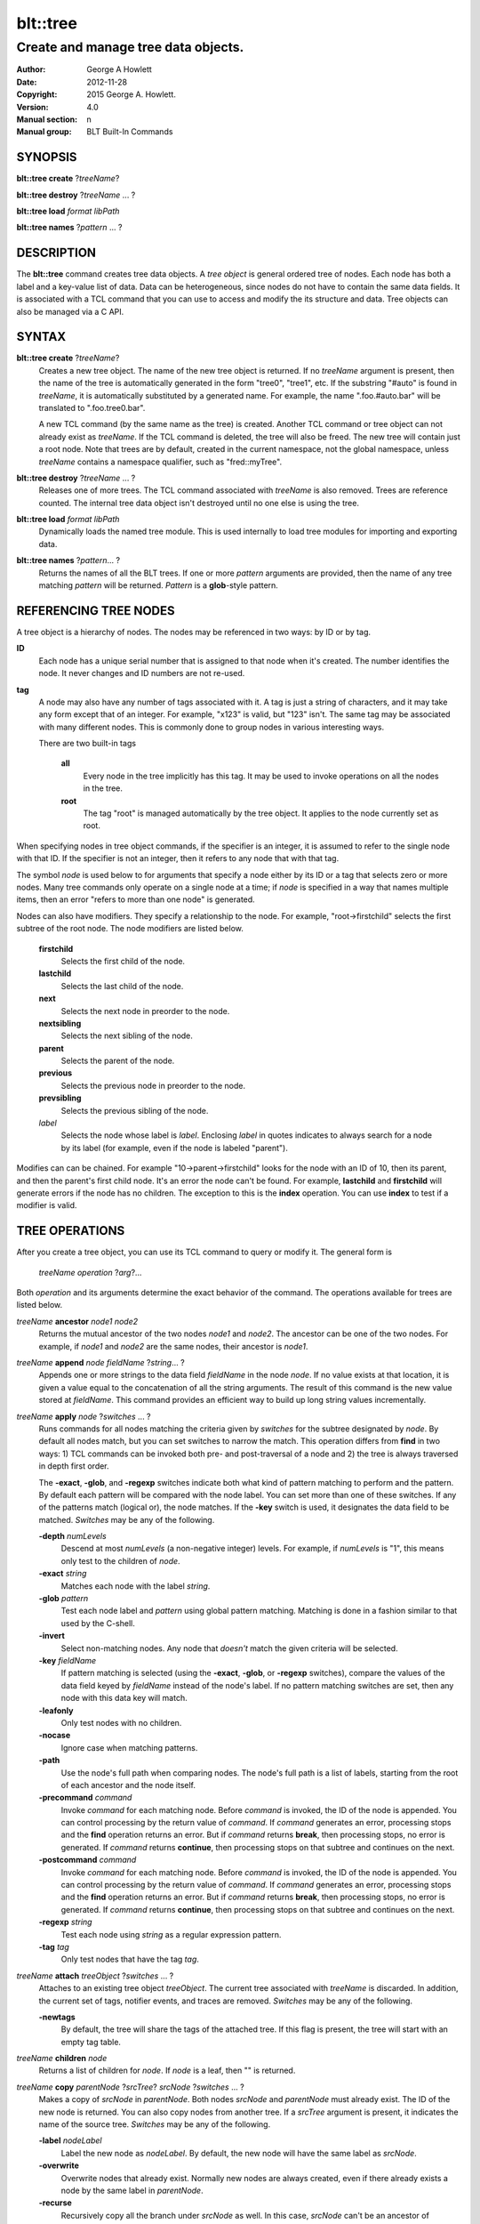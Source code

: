 
=========
blt::tree
=========

------------------------------------
Create and manage tree data objects.
------------------------------------

:Author: George A Howlett
:Date:   2012-11-28
:Copyright: 2015 George A. Howlett.
:Version: 4.0
:Manual section: n
:Manual group: BLT Built-In Commands

SYNOPSIS
--------

**blt::tree create** ?\ *treeName*\ ?

**blt::tree destroy** ?\ *treeName* ... ?

**blt::tree load** *format* *libPath*

**blt::tree names** ?\ *pattern* ... ?

DESCRIPTION
-----------

The **blt::tree** command creates tree data objects.  A *tree object* is
general ordered tree of nodes.  Each node has both a label and a key-value
list of data.  Data can be heterogeneous, since nodes do not have to
contain the same data fields.  It is associated with a TCL command that you
can use to access and modify the its structure and data. Tree objects can
also be managed via a C API.

SYNTAX
------

**blt::tree create** ?\ *treeName*\ ?  
  Creates a new tree object.  The name of the new tree object is returned.
  If no *treeName* argument is present, then the name of the tree is
  automatically generated in the form "tree0", "tree1", etc.  If the
  substring "#auto" is found in *treeName*, it is automatically substituted
  by a generated name.  For example, the name ".foo.#auto.bar" will be
  translated to ".foo.tree0.bar".

  A new TCL command (by the same name as the tree) is created.  Another TCL
  command or tree object can not already exist as *treeName*.  If the TCL
  command is deleted, the tree will also be freed.  The new tree will
  contain just a root node.  Note that trees are by default, created in the
  current namespace, not the global namespace, unless *treeName* contains a
  namespace qualifier, such as "fred::myTree".

**blt::tree destroy** ?\ *treeName* ... ?
  Releases one of more trees.  The TCL command associated with *treeName* is
  also removed.  Trees are reference counted.  The internal tree data object
  isn't destroyed until no one else is using the tree.

**blt::tree load** *format* *libPath*
  Dynamically loads the named tree module.  This is used internally
  to load tree modules for importing and exporting data.

**blt::tree names** ?\ *pattern*\ ... ?
  Returns the names of all the BLT trees.  If one or more *pattern*
  arguments are provided, then the name of any tree matching *pattern* will
  be returned. *Pattern* is a **glob**\ -style pattern.

REFERENCING TREE NODES
----------------------

A tree object is a hierarchy of nodes. The nodes may be referenced in two
ways: by ID or by tag.

**ID**
  Each node has a unique serial number that is assigned to that node when
  it's created. The number identifies the node.  It never changes 
  and ID numbers are not re-used.

**tag**
  A node may also have any number of tags associated with it.  A tag is
  just a string of characters, and it may take any form except that of
  an integer.  For example, "x123" is valid, but "123"
  isn't.  The same tag may be associated with many different nodes.
  This is commonly done to group nodes in various interesting ways.

  There are two built-in tags

   **all**
     Every node in the tree implicitly has this tag.  It may be used to
     invoke operations on all the nodes in the tree.

   **root**
     The tag "root" is managed automatically by the tree object. It applies
     to the node currently set as root.

When specifying nodes in tree object commands, if the specifier is an
integer, it is assumed to refer to the single node with that ID.  If the
specifier is not an integer, then it refers to any node that with that tag.

The symbol *node* is used below to for arguments that specify a node either
by its ID or a tag that selects zero or more nodes.  Many tree commands
only operate on a single node at a time; if *node* is specified in a way
that names multiple items, then an error "refers to more than one node" is
generated.

Nodes can also have modifiers.  They specify a relationship to the node.
For example, "root->firstchild" selects the first subtree of the root node.
The node modifiers are listed below.  

  **firstchild**
     Selects the first child of the node.  

  **lastchild**
    Selects the last child of the node.  

  **next**
    Selects the next node in preorder to the node.  

  **nextsibling**
    Selects the next sibling of the node.  

  **parent**
    Selects the parent of the node.  

  **previous**
    Selects the previous node in preorder to the node.  

  **prevsibling**
    Selects the previous sibling of the node.  

  *label*
   Selects the node whose label is *label*.  Enclosing *label* in 
   quotes indicates to always search for a node by its label (for example, 
   even if the node is labeled "parent").

Modifies can can be chained. For example "10->parent->firstchild" looks for
the node with an ID of 10, then its parent, and then the parent's first
child node.  It's an error the node can't be found.  For example,
**lastchild** and **firstchild** will generate errors if the node has no
children.  The exception to this is the **index** operation.  You can use
**index** to test if a modifier is valid.

TREE OPERATIONS
---------------

After you create a tree object, you can use its TCL command to query or
modify it.  The general form is

  *treeName* *operation* ?\ *arg*\ ?...

Both *operation* and its arguments determine the exact behavior of the
command.  The operations available for trees are listed below.

*treeName* **ancestor** *node1* *node2*
  Returns the mutual ancestor of the two nodes *node1* and *node2*.  The
  ancestor can be one of the two nodes.  For example, if *node1* and *node2*
  are the same nodes, their ancestor is *node1*.

*treeName* **append** *node* *fieldName* ?\ *string*... ?
  Appends one or more strings to the data field *fieldName* in the node
  *node*.  If no value exists at that location, it is given a value equal
  to the concatenation of all the string arguments.  The result of this
  command is the new value stored at *fieldName*.  This command provides an
  efficient way to build up long string values incrementally.

*treeName* **apply** *node* ?\ *switches* ... ?
  Runs commands for all nodes matching the criteria given by *switches* for
  the subtree designated by *node*.  By default all nodes match, but you
  can set switches to narrow the match.  This operation differs from
  **find** in two ways: 1) TCL commands can be invoked both pre- and
  post-traversal of a node and 2) the tree is always traversed in depth
  first order.

  The **-exact**, **-glob**, and **-regexp** switches indicate both what
  kind of pattern matching to perform and the pattern.  By default each
  pattern will be compared with the node label.  You can set more than one
  of these switches.  If any of the patterns match (logical or), the node
  matches.  If the **-key** switch is used, it designates the data field to
  be matched.  *Switches* may be any of the following.

  **-depth** *numLevels*
    Descend at most *numLevels* (a non-negative integer) levels. For
    example, if *numLevels* is "1", this means only test to the children of
    *node*.

  **-exact** *string*
    Matches each node with the label *string*.  

  **-glob** *pattern*
    Test each node label and *pattern* using global pattern matching.
    Matching is done in a fashion similar to that used by the C-shell.

  **-invert**
    Select non-matching nodes.  Any node that *doesn't* match the given
    criteria will be selected.

  **-key** *fieldName*
    If pattern matching is selected (using the **-exact**, **-glob**, or
    **-regexp** switches), compare the values of the data field keyed by
    *fieldName* instead of the node's label.  If no pattern matching
    switches are set, then any node with this data key will match.

  **-leafonly**
    Only test nodes with no children.

  **-nocase**
    Ignore case when matching patterns.

  **-path**
    Use the node's full path when comparing nodes.  The node's full path is
    a list of labels, starting from the root of each ancestor and the node
    itself.

  **-precommand** *command*
    Invoke *command* for each matching node.  Before *command* is invoked,
    the ID of the node is appended.  You can control processing by the
    return value of *command*.  If *command* generates an error, processing
    stops and the **find** operation returns an error.  But if *command*
    returns **break**, then processing stops, no error is generated.  If
    *command* returns **continue**, then processing stops on that subtree
    and continues on the next.

  **-postcommand** *command*
    Invoke *command* for each matching node.  Before *command* is invoked,
    the ID of the node is appended.  You can control processing by the
    return value of *command*.  If *command* generates an error, processing
    stops and the **find** operation returns an error.  But if *command*
    returns **break**, then processing stops, no error is generated.  If
    *command* returns **continue**, then processing stops on that subtree
    and continues on the next.

  **-regexp** *string*
    Test each node using *string* as a regular expression pattern.

  **-tag** *tag*
    Only test nodes that have the tag *tag*.

*treeName* **attach** *treeObject* ?\ *switches* ... ?
  Attaches to an existing tree object *treeObject*.  The current tree
  associated with *treeName* is discarded.  In addition, the current set of
  tags, notifier events, and traces are removed. *Switches* may be any of
  the following.

  **-newtags** 
    By default, the tree will share the tags of the attached tree. If this
    flag is present, the tree will start with an empty tag table.

*treeName* **children** *node*
  Returns a list of children for *node*.  If *node* is a leaf, then "" is
  returned.

*treeName* **copy** *parentNode* ?\ *srcTree*\ ? *srcNode* ?\ *switches*  ... ?
  Makes a copy of *srcNode* in *parentNode*. Both nodes *srcNode* and
  *parentNode* must already exist. The ID of the new node is returned. You
  can also copy nodes from another tree.  If a *srcTree* argument is present,
  it indicates the name of the source tree.  *Switches* may be any of
  the following.

  **-label** *nodeLabel*
    Label the new node as *nodeLabel*.  By default, the new node will
    have the same label as *srcNode*.

  **-overwrite**
    Overwrite nodes that already exist.  Normally new nodes are always created,
    even if there already exists a node by the same label in *parentNode*.

  **-recurse**
    Recursively copy all the branch under *srcNode* as well.  In this case,
    *srcNode* can't be an ancestor of *parentNode* as it would result in a
    cycle.

  **-tags**
    Copy tags from *srcNode* to the new node.  The default is to not
    copy tags.

*treeName* **degree** *node* 
  Returns the number of children of *node*.

*treeName* **delete** ?\ *node* ... ?
  Recursively deletes one or more nodes from the tree.  The node and all its
  descendants are removed.  The one exception is the root node.  In this case,
  only its descendants are removed.  The root node will remain.  Any tags or
  traces on the nodes are released.

*treeName* **depth** *node* 
  Returns the depth of the node.  The depth is the number of levels from the
  node to the root of the tree.  The depth of the root node is 0.

*treeName* **dir** *node* *path* ?\ *switches* ... ?
  Loads the directory listing of *path* into the tree at node *node*.
  
  The following switches are available:

  **-fields** *list* 
    Specifies the fields to be collected and written into the tree.
    *List* is a TCL list of field names.  Any of the field names
    below may be used.

    **size**
      Collects a decimal string giving the size of file name in bytes.
    **mode**
      Collects a decimal string giving the mode of the file or directory.
      The 12 bits corresponding to the mask 07777 are the file mode bits
      and the least significant 9 bits (0777) are the file permission bits.
    **type**
      Collects the type of the file or directory. The type of file name
      will be one of "file", "directory", "characterSpecial",
      "blockSpecial", "fifo", "link", or "socket".
    **uid**
      Collects the user ID of the owner of the file or directory.
    **gid**
      Collects the group ID of the owner of the file or directory.
    **atime**
      Collects a decimal string giving the time at which file name was
      last accessed.   
    **ctime**
      Collects a decimal string giving the time at which the status of file
      name was changed. Status may be changed by writing or by setting
      inode information (i.e., owner, group, link count, mode, etc.).
    **mtime**
      Collects a decimal string giving the time at which file name was
      last modified.   
    **all**
      Collect the all the above fields.
   
  **-readable**
    Only load files and directories that are readable by the user.

  **-readonly**
    Only load files and directories that are readable by the user.

  **-writable**
    Only load files and directories that are writable by the user.

  **-executable**
    Only load files and directories that are executable by the user.

  **-directory**
    Only load directories.

  **-link**
    Only load links.

  **-pattern** *pattern*
    Only load files and directories that match *pattern*.  The default
    pattern is "*".

  **-recurse** 
    If *path* is a directory, recusively load files and subdirectories
    into the tree.  New nodes are created for each file and subdirectory.

*treeName* **dump** *node* ?\ *switches* ... ?
  Returns a list of the paths and respective data for *node* and its
  descendants.  The subtree designated by *node* is traversed returning the
  following information for each node: 1) the node's path relative
  to *node*, 2) a sublist key value pairs representing the node's
  data fields, and 3) a sublist of tags.  This list returned can be used
  later to copy or restore the tree with the **restore** operation.
  The following switches are available:

  **-file** *fileName*
    Write the dump information to the file *fileName*.

  **-data** *varName*
    Saves the dump information in the TCL variable *varName*.

*treeName* **dup** *node* 
  FIXME:
  
*treeName* **exists** *node* ?\ *fieldName*\ ?
  Indicates if *node* exists in the tree.  If a *fieldName* argument is
  present then the command also indicates if the named data field exists.

*treeName* **export** *dataFormat* ?\ *switches*  ... ?
  Exports the tree contents into *dataFormat*. *DataFormat* is the format
  of the exported data.  See `TREE FORMATS`_ for what file formats are
  available.

*treeName* **find** *node* ?\ *switches* ... ? 
  Finds for all nodes matching the criteria given by *switches* for the
  subtree designated by *node*.  A list of the selected nodes is returned.  By
  default all nodes match, but you can set switches to narrow the match.

  The **-exact**, **-glob**, and **-regexp** switches indicate both what kind
  of pattern matching to perform and the pattern.  By default each pattern
  will be compared with the node label.  You can set more than one of these
  switches.  If any of the patterns match (logical or), the node matches.  If
  the **-key** switch is used, it designates the data field to be matched.

  The order in which the nodes are traversed is controlled by the **-order**
  switch.  The possible orderings are **preorder**, **postorder**,
  **inorder**, and **breadthfirst**.  The default is **postorder**.

  *Switches* may be any of the following.

  **-addtag** *tag* 
    Add the tag *tag* to each selected node.  

  **-count** *number*
    Stop processing after *number* (a positive integer) matches. 

  **-depth** *numLevels*
    Descend at most *numLevels* (a non-negative integer) levels For
    example, if *numLevels* is "1" this means only apply the tests to the
    children of *node*.

  **-exact** *string*
    Matches each node with the label *string*.  

  **-excludes** *nodeList*
    Exclude any node in the list *nodeList* from the search.  *NodeList* is
    a list of node IDs.  The subnodes of an excluded node are still
    examined.

  **-exec** *cmdPrefix*

    Invokes a TCL command *cmdPrefix* for each matching node.  Before
    *cmdPrefix* is invoked, the node ID is appended.  The return code
    of *cmdPrefix* controls how processing continues.

    **ok**
      Processing continues normally.
    
    **error**
      If  *cmdPrefix* generates an error, processing stops and the
      **find** operation returns with an error.

    **break**
      Processing stops, but no error is generated.

    **continue**
      Processing stops on that subtree and continues on the next.

  **-glob** *string*
    Test each node to *string* using global pattern matching.  Matching is
    done in a fashion similar to that used by the C-shell.

  **-invert**
    Select non-matching nodes.  Any node that *doesn't* match the given
    criteria will be selected.

  **-key** *fieldName*
    Compare the values of the data field keyed by *fieldName* instead of
    the node's label. If no pattern is given (**-exact**, **-glob**, or
    **-regexp** switches), then any node with this data key will match.

  **-leafonly**
    Only test nodes with no children.

  **-nocase**
    Ignore case when matching patterns.

  **-order** *traversalOrder* 
    Traverse the tree and process nodes according to
    *traversalOrder*. *TraversalOrder* can be one of the following.

    **breadthfirst**
      Process the node and the subtrees at each sucessive level. Each node
      on a level is processed before going to the next level.

    **inorder**
      Recursively process the nodes of the first subtree, the node itself,
      and any the remaining subtrees.

    **postorder**
     Recursively process all subtrees before the node.

    **preorder**
      Recursively process the node first, then any subtrees.

  **-path**
    Use the node's full path when comparing nodes.

  **-regexp** *string*
    Test each node using *string* as a regular expression pattern.

  **-tag** *tag*
    Only test nodes that have the tag *tag*.

*treeName* **findchild** *node* *label*
  Searches for a child node with the label *label* in the parent *node*.  
  The ID of the child node is returned if found.  Otherwise "-1" is returned.

*treeName* **firstchild** *node* 
  Returns the ID of the first child in the *node*'s list of subtrees.  If
  *node* is a leaf (has no children), then "-1" is returned.

*treeName* **get** *node* ?\ *fieldName*\ ? ?\ *defaultValue*\ ?
  Returns a list of key-value pairs of data for the node.  If *fieldName*
  is present, then only the value for that particular data field is
  returned.  It's normally an error if *node* does not contain the data
  field *fieldName*.  But if you provide a *defaultValue* argument, this
  value is returned instead (*node* will still not contain *fieldName*).
  This feature can be used to access a data field of *node* without first
  testing if it exists.  This operation may trigger **read** data traces.

*treeName* **import** *format* ?\ *switches* ... ?
  Imports the tree contents into *format*. *Format* is the format of
  the imported data.  See `TREE FORMATS`_ for what file formats
  are available.

*treeName* **index** *node*
  Returns the ID of *node*.  If *node* is a tag, it can only specify one node.
  If *node* does not represent a valid node ID or tag, or has modifiers that
  are invalid, then "-1" is returned.

*treeName* **insert** *parent* ?\ *switches* ... ? 
  Inserts a new node into parent node *parent*.  The ID of the new node is
  returned. *Switches* may be any of the following.

  **-after** *child* 
    Position *node* after *child*.  The node *child* must be a 
    child of *parent*.

  **-at** *number* 
    Inserts the node into *parent*'s list of children at 
    position *number*.  The default is to append *node*.

  **-before** *child* 
    Position *node* before *child*.  The node *child* must be a 
    child of *parent*.

  **-data** *dataList*
    Sets the value for each data field in *dataList* for the 
    new node. *DataList* is a list of key-value pairs.

  **-label** *nodeLabel* 
    Designates the label of the node as *nodeLabel*.  By default, nodes
    are labeled as "node0", "node1", etc.

  **-node** *id* 
    Designates the ID for the node.  Normally new IDs are automatically
    generated.  This allows you to create a node with a specific ID.
    It is an error if the ID is already used by another node in the tree.

  **-tags** *tagList*
    Adds each tag in *tagList* to the new node. *TagList* is a list
    of tags, so be careful if a tag has embedded spaces.

*treeName* **isancestor** *node1* *node2*
  Indicates if *node1* is an ancestor of *node2*. 
  Returns "1" if true and "0" otherwise.  

*treeName* **isbefore**  *node1* *node2*
  Indicates if *node1* is before *node2* in depth first traversal. 
  Returns "1" if true and "0" otherwise.  

*treeName* **isleaf** *node*
  Indicates if *node* is a leaf (it has no subtrees).
  Returns "1" if true and "0" otherwise.  

*treeName* **isroot** *node*
  Indicates if *node* is the designated root.  This can be changed
  by the **chroot** operation.
  Returns "1" if true and "0" otherwise.  

*treeName* **keys** *node* ?\ *node*...\ ?
  Returns the field names for one or more nodes.

*treeName* **label** *node* ?\ *newLabel*\ ?
  Returns the label of the node designated by *node*.  If *newLabel*
  is present, the node is relabeled using it as the new label.

*treeName* **lappend** *node* *fieldName* ?\ *value* ... ?
  Appends one or more values to the current value for *fieldName* in *node*.
  *FieldName is the name of a data field in *node*.
  
*treeName* **lastchild** *node*
  Returns the ID of the last child in the *node*'s list
  of subtrees.  If *node* is a leaf (has no children), 
  then "-1" is returned.

*treeName* **move** *node* *newParent* ?\ *switches* ... ?
  Moves *node* into *newParent*. *Node* is appended to the list children of
  *newParent*.  *Node* can not be an ancestor of *newParent*.  *Switches*
  may be any of the following.

  **-after** *child* 
    Position *node* after *child*.  The node *child* must be a 
    child of *newParent*.

  **-at** *number* 
    Inserts *node* into *parent*'s list of children at 
    position *number*. The default is to append the node.

  **-before** *child* 
    Position *node* before *child*.  The node *child* must be a 
    child of *newParent*.

*treeName* **names** *node* ?\ *fieldName*\ ?
  Returns the names of the data fields present for node *node*.  If
  *fieldName* is given, then *fieldName* is an array value and the names of
  the array elements are returned.

*treeName* **next** *node*
  Returns the next node from *node* in a preorder traversal.
  If *node* is the last node in the tree, 
  then "-1" is returned.

*treeName* **nextsibling** *node*
  Returns the node representing the next subtree from *node*
  in its parent's list of children.  If *node* is the last child, 
  then "-1" is returned.

*treeName* **notify create** ?\ *switches* ... ? *command* ?\ *args* ... ?
  Creates a notifier for the tree.  A notify identifier in the form
  "notify0", "notify1", etc.  is returned.

  *Command* and *args* are saved and invoked whenever the tree structure is
  changed (according to *switches*). Two arguments are appended to
  *command* and *args* before it's invoked: the ID of the node and a string
  representing the type of event that occured.  One of more switches can be
  set to indicate the events that are of interest.  *Switches* may be any of
  the following.

  **-create** 
    Invoke *command* whenever a new node has been added.

  **-delete**
    Invoke *command* whenever a node has been deleted.

  **-move**
    Invoke *command* whenever a node has been moved.

  **-node** *node*
    Only watch *node**.

  **-sort**
    Invoke *command* whenever the tree has been sorted and reordered.

  **-tag** *tag*
    Watch nodes that has the tag *tag*.
    
  **-relabel**
    Invoke *command* whenever a node has been relabeled.

  **-allevents**
    Invoke *command* whenever any of the above events occur.

  **-whenidle**
    When an event occurs don't invoke *command* immediately, but queue it to
    be run the next time the event loop is entered and there are no events to
    process.  If subsequent events occur before the event loop is entered,
    *command* will still be invoked only once.

*treeName* **notify delete** *notifyName* 
  Deletes one or more notifiers from the tree.  *NotifyName* is a name
  returned by the **notify create** operation.

*treeName* **notify info** *notifyName*
  Returns information about the notify event *notifyName*.  *NotifyName* is
  a name returned by the **notify create** operation.  The information is
  the same as what was specified for the **notify create** operation.  It
  consists of the notify name, a sublist of event flags (it's in the same
  form as *flags*) and, the command prefix.

*treeName* **notify names**
  Returns a list of names for all the current notifiers.

*treeName* **parent** *node*
  Returns the parent node of *node*.  If *node* is the root of the tree,
  then "-1" is returned.

*treeName* **path create** *path* ?\ *switches* ... ?
  Creates a new node described by *path*. By default, *path* is a list of 
  node labels.  But if the **-separator** switch or **path separator**
  operation define a non-empty separator, *path* is string of node labels
  separated by the separator.

  **-from** *rootNode*
    Specifies the root node for the path. *RootNode* is an index or a tag
    but may not reference multiple nodes.  The default is "root".
    
  **-nocomplain** 
     Indicates to return "-1" instead of generating an error if any
     of ancestors of *path* can not be found.
  
  **-parents** 
    Indicates to create ancestor nodes if they don't exist.  By default,
    it's an error if any parent of *path* can't be found.
  
  **-separator**  *string*
    Specifies the separator for path components.  This temporarily overrides  
    the separator specified in the **path separator** operation. If
    *string*  is "", this means the path is a TCL list. The default is "".
  
*treeName* **path parse** *path* ?\ *switches* ... ?
  Returns the ID of the node described by *path*.  By default, *path* is a
  list of node labels.  But if the **-separator** switch or **path
  separator** operation define a non-empty separator, *path* is string of
  node labels separated by the separator.  

  **-from** *rootNode*
    Specifies the root node for the path. *RootNode* is an index or a tag
    but may not reference multiple nodes.  The default is "root".
    
  **-nocomplain** 
     Indicates to return "-1" instead of generating an error when the
     node can not be found.
  
  **-separator**  *string*
    Specifies the separator for path components.  This temporarily overrides  
    the separator specified in the **path separator** operation. If
    *string*  is "", this means the path is a TCL list. The default is "".
    
*treeName* **path print** *node* ?\ *switches* ... ?
  Returns the path to *node* from the root of the tree.

  **-from** *rootNode*
    Specifies the root node for the path. *RootNode* is an index or a tag
    but may not reference multiple nodes.  The default is "root".

  **-separator**  *string*
    Specifies the separator for path components.  This temporarily overrides  
    the separator specified in the **path separator** operation. If
    *string*  is "", this means the path is a TCL list. The default is "".

*treeName* **path separator** ?\ *string*\ ?
  Sets or gets the path separator.  If no *string* argument is given, this
  command returns the current separator for *path* operations.  If a
  *string* argument is present, then it becomes the new separator.  If
  *string* is "", this means the path is a TCL list. The default is "".
  This separator may be overridden by the **-separator** switch.

*treeName* **position** *node*
  Returns the position of the node in its parent's list of children.
  Positions are numbered from 0.  The position of the root node is always 0.

*treeName* **previous** *node*
  Returns the previous node from *node* in a preorder traversal.
  If *node* is the root of the tree, 
  then "-1" is returned.

*treeName* **prevsibling** *node*
  Returns the node representing the previous subtree from *node*
  in its parent's list of children.  If *node* is the first child, 
  then "-1" is returned.

*treeName* **restore** *node* ?\ *switches* ... ?
  Performs the inverse function of the **dump** operation, restoring nodes to
  the tree. The format of *dataString* is exactly what is returned by the
  **dump** operation.  It's a list containing information for each node to be
  restored.  The information consists of 1) the relative path of the node, 2)
  a sublist of key value pairs representing the node's data, and 3) a list of
  tags for the node.  Nodes are created starting from *node*. Nodes can be
  listed in any order.  If a node's path describes ancestor nodes that do not
  already exist, they are automatically created.  *Switches* may be any of
  the following.

  **-overwrite**
    Overwrite nodes that already exist.  Normally nodes are always created,
    even if there already exists a node by the same name.  This switch
    indicates to add or overwrite the node's data fields.

  **-file** *fileName*
    Read the dump information from the file *fileName*.

  **-data** *dataString*
    Reads the dump information from *dataString*.

*treeName* **root** ?\ *rootNode*\ ?
  Sets or gets the root node of the tree.  If no *rootNode* argument
  is present, this command returns the ID of the root node.
  Normally this is "0".  If a *rootNode* argument is provided,
  it will become the new root of the tree. This lets you temporarily
  work within a subset of the tree. Changing the root affects operations
  such as **next**, **path**, **previous**, etc.

*treeName* **set** *node* ?\ *fieldName* *value* ... ?
  Sets one or more data fields in *node*.  *Node* is a index or tag and may
  refer to more than one node.  *FieldName* is the name of a data field and
  *value* is its respective value.  This operation may trigger **write**
  and **create** data traces.

*treeName* **size** *node*
  Returns the number of nodes in the subtree. This includes the node and
  all its descendants. For example, the size of a leaf node is 1. *Node* is
  a index or tag but may not reference muliple nodes.

*treeName* **sort** *node* ?\ *switches* ... ? 
  Sorts the subtree starting at *node*.  The following switches are
  available:

  **-ascii** 
    Compare strings using ASCII collation order.

  **-command** *cmdPrefix*
    Specifies a TCL command to be used to comparison nodes.  *CmdPrefix* is
    a TCL command that when executed wil have node indices appended to it
    as additional arguments.  The command should compare the nodes,
    returning 1 if the first node is greater than the second, -1 is the
    second is greater than the first, and 0 is both nodes are equal.

  **-decreasing**
    Sort in decreasing order (largest items come first).

  **-dictionary**
    Compare strings using a dictionary-style comparison.  This is the same as
    **-ascii** except (a) case is ignored except as a tie-breaker and (b) if
    two strings contain embedded numbers, the numbers compare as integers, not
    characters.  For example, in **-dictionary** mode, bigBoy sorts between
    bigbang and bigboy, and x10y sorts between x9y and x11y.

  **-integer**
    Compare the nodes as integers.  

  **-key** *fieldName*
    Sort based upon the node's data field keyed by *fieldName*. Normally
    nodes are sorted according to their label.

  **-path**
    Compare the full path of each node.  The default is to compare only its
    label.

  **-real**
    Compare the nodes as real numbers.

  **-recurse**
    Recursively sort the entire subtree rooted at *node*.

  **-reorder** 
    Recursively sort subtrees for each node.  **Warning**.  Unlike the normal
    flat sort, where a list of nodes is returned, this will reorder the tree.

*treeName* **tag add** *tag* ?\ *node* ... ?
  Adds the tag to one of more nodes. *Tag* is an arbitrary string
  that can not start with a number.

*treeName* **tag delete** *tag* ?\ *node* ... ?
  Deletes the tag from one or more nodes.  

*treeName* **tag forget** *tag*
  Removes the tag *tag* from all nodes.  It's not an error if no
  nodes are tagged as *tag*.

*treeName* **tag get** *node* ?\ *pattern* ... ?
  Returns the tag names for a given node.  If one of more pattern
  arguments are provided, then only those matching tags are returned.

*treeName* **tag names** ?\ *node*\ ?
  Returns a list of tags used by the tree.  If a *node* argument
  is present, only those tags used by *node* are returned.

*treeName* **tag nodes** *tag*
  Returns a list of nodes that have the tag.  If no node
  is tagged as *tag*, then an empty string is returned.

*treeName* **tag set** *node* ?\ *tag* ... ?
  Sets one or more tags for a given node.  Tag names can't start with a
  digit (to distinquish them from node IDs) and can't be a reserved tag
  ("root" or "all").

*treeName* **tag unset** *node* ?\ *tag* ... ?
  Removes one or more tags from a given node. Tag names that don't exist 
  or are reserved ("root" or "all") are silently ignored.

*treeName* **trace create** *node* *fieldName* *ops* *command*
  Creates a trace for *node* on data field *fieldName*.  *Node* can refer
  to more than one node (for example, the tag **all**). If *node* is a tag,
  any node with that tag can possibly trigger a trace, invoking *command*.
  *Command* is command prefix, typically a procedure name.  Whenever a
  trace is triggered, four arguments are appended to *command* before it is
  invoked: *treeName*, node ID, *fieldName* and, *ops*.  Note that no nodes
  need have the field *fieldName*.  A trace identifier in the form
  "trace0", "trace1", etc.  is returned.

  *Ops* indicates which operations are of interest, and consists of one or
  more of the following letters:

  **r**
    Invoke *command* whenever *fieldName* is read. Both read and
    write traces are temporarily disabled when *command* is executed.

  **w**
    Invoke *command* whenever *fieldName* is written.  Both read and
    write traces are temporarily disabled when *command* is executed.

  **c**
    Invoke *command* whenever *fieldName* is created.

  **u** 
    Invoke *command* whenever *fieldName* is unset.  Data fields are
    typically unset with the **unset** command.   Data fields are also 
    unset when the tree is released, but all traces are disabled prior
    to that.

*treeName* **trace delete** ?\ *traceName* ... ?
  Deletes one of more traces.  *TraceName* is the name of trace
  created by the **trace create** operation.

*treeName* **trace info** *traceName* 
  Returns information about the trace *traceName*.  *TraceName* is the name
  of trace previously created by the **trace create** operation.  The
  information is the same as what was specified for the **trace create**
  operation.  It consists of the node ID or tag, field name, a string of
  letters indicating the operations that are traced (it's in the same form
  as *ops*) and, the command prefix.

*treeName* **trace names**
  Returns a list of names for all the current traces.

*treeName* **type** *node* *fieldName*
  Returns the type of the data field *fieldName* in the node *node*.

*treeName* **unset** *node* ?\ *fieldName* ... ?
  Removes one or more data fields from *node*. *Node* may be a tag that
  represents several nodes.  *FieldName* is the name of the data field to
  be removed.  It's not an error if *node* does not contain *fieldName*.
  This operation may trigger **unset** data traces.

TREE FORMATS
------------

Handlers for various tree formats can be loaded using the TCL **package**
mechanism.  There are two formats supported: "xml" and "json".

**json**
~~~~~~~~

To use the JSON handler you must first require the package.

  **package require blt_tree_json**

Then the following **import** and **export** commands become available.

*treeName* **import json** ?\ *switches* ... ?
  Imports the JSON data into the tree.  Either the **-file** or **-data**
  switch must be specified, but not both.  *Switches* can be any of the
  following.

  **-file** *fileName*
    Read the JSON file *fileName* to load the tree.

  **-data** *dataString*
    Read the JSON information from *dataString*.

  **-root** *node*
    Load the JSON information into the tree starting at *node*.  The
    default is the root node of the tree.

*treeName* **export json** ?\ *switches* ... ?
  Exports the tree as JSON data. If no **-file** or **-data** switch
  is provided, the XML output is returned as the result of this command.
  The following export switches are supported.

  **-file** *fileName*
    Write the tree to the JSON file *fileName*.

  **-data** *varName*
    Write the tree in JSON format to the TCL variable *varName*.

  **-root** *node*
    Write the tree starting from *node*.  The default is the root 
    node of the tree.

**xml**
~~~~~~~

To use the XML handler you must first require the package.

  **package require blt_tree_xml**

Then the following **import** and **export** commands become available.

*treeName* **import xml** ?\ *switches* ... ?
  Imports the XML data into the tree. Either the **-file** or **-data**
  switch must be specified, but not both.  *Switches* can be any of the
  following.

  **-all** 
    Import all XML features.

  **-comments** *boolean*
    If true, import XML comments.  The default is "0".

  **-data** *dataString*
    Read the JSON information from *dataString*. It is an error
    to set both the **-file** and **-data** switches.

  **-declaration**  *bool*
    If true, import XML declarations.  The default is "0".

  **-extref**  *bool*
    If true, import XML external references.  The default is "0".

  **-file** *fileName*
    Read the JSON file *fileName* to load the tree. It is an error
    to set both the **-file** and **-data** switches.

  **-locations**  *bool*
    If true, import XML locations.  The default is "0".

  **-root** *node*
    Load the XML information into the tree starting at *node*.  The
    default is the root node of the tree.

  **-attributes**  *bool*
    If true, import XML attributes.  The default is "1".

  **-namespace**  *bool*
    If true, import XML namespaces.  The default is "0".

  **-cdata**  *bool*
    If true, import XML character data.  The default is "1".

  **-overwrite**  *bool*
    If true, overwrite tree nodes is they already exist.  
    The default is "0".

  **-processinginstructions**  *bool*
    If true, import XML processing instructions.  The default is "0".

  **-trimwhitespace**  *bool*
    If true, trim white space from XML character data.  The default is "0".

*treeName* **export xml** ?\ *switches* ... ?
  Exports the tree as XML data. If no **-file** or **-data** switch is
  provided, the XML output is returned as the result of this command.
  *Switches* can be any of the following.

  **-data** *varName*
    Writes XML to the TCL variable *varName*.

  **-declaration** 
    Adds an XML version and encoding declaration at the top of the XML data.

  **-file** *fileName*
    Writes XML to the file *fileName*.

  **-hideroot** 
    Indicates to not output a tag for the root node. 

  **-indent** *numChars*
    Specifies the number of characters to indent for each level of XML tag.
    The default is "1".
    
  **-root** *node*
    Specifies the topmost node.  By default it is the root of *treeName*.

EXAMPLE
-------

C API
-----

#include <bltTree.h>

int **Blt_Tree_Create**\ (Tcl_Interp *\ *interp*, const char *\ *name*, Blt_Tree \* *treePtr*)
  Creates a new tree data object with the given name. *Name* is the name of
  the new tree object.  The form of name is the same as the **blt::tree
  create** operation.  Returns a token to the new tree data object. The
  tree will initially contain only a root node.

Blt_TreeNode **Blt_Tree_CreateNode**\ (Blt_Tree *tree*, Blt_TreeNode *parent*, const char *\ *name*, int *position*)
  Creates a new child node in *parent*.  The new node is
  initially empty, but data values can be added with **Blt_Tree_SetValue**.
  Each node has a serial number that identifies it within the tree.  No two
  nodes in the same tree will ever have the same ID.  You can find a node's
  ID with **Blt_Tree_NodeId**.

  The label of the node is *name*.  If *name* is NULL, a label in the form
  ""node0"", ""node1"", etc. will automatically be generated.  *Name* can
  be any string.  Labels are non-unique.  A parent can contain two nodes
  with the same label. Nodes can be relabeled using
  **Blt_Tree_RelabelNode**.

  The position of the new node in the list of children is determined
  by *position*. For example, if *position* is 0, then the new node
  is prepended to the beginning of the list.  If *position* is -1,
  then the node is appended onto the end of the parent's list.  

Blt_TreeNode **Blt_Tree_DeleteNode**\ (Blt_Tree *tree*, Blt_TreeNode *node*)
  Deletes a given node and all it descendants.  *Node* is the node to be
  deleted.  The node and its descendant nodes are deleted.  Each node's
  data values are deleted also.  The reference count of the Tcl_Obj is
  decremented.

  Since all tree objects must contain at least a root node, the root node
  itself can't be deleted unless the tree is released and
  destroyed. Therefore you can clear a tree by deleting its root, but the
  root node will remain until the tree is destroyed.

int **Blt_Tree_Exists**\ (Tcl_Interp *\ *interp*, const char *\ *name*)
  Indicates if a tree data object exists by the given name.
  If the tree exists 1 is returned, 0 otherwise.

Blt_TreeNode **Blt_Tree_GetNode**\ (Blt_Tree *tree*, long *number*)
  Finds the node upon its serial number. The node is searched using the
  serial number. If no node with that ID exists in *tree* then NULL is
  returned.

int **Blt_Tree_GetToken**\ (Tcl_Interp *\ *interp*, const char *\ *name*, Blt_Tree *\ *treePtr*)
  Obtains a token to a tree data object.  *Name* is the name of an existing
  tree data object.  The pointer to the tree is returned via *tokenPtr*.

const char * \ **Blt_Tree_Name**\ (Blt_Tree *tree*)
  Returns the name of the tree data object.

unsigned int **Blt_Tree_NodeId**\ (Blt_TreeNode *node*)
  Returns the node serial number of *node*.  

int **Blt_Tree_ReleaseToken**\ (Blt_Tree *tree*)
  Releases the token associated with a tree data object.
  Only when all no when else is using the tree data object will
  the data object itself will be freed.

KEYWORDS
--------

tree, treeview, widget

COPYRIGHT
---------

2015 George A. Howlett. All rights reserved.

Redistribution and use in source and binary forms, with or without
modification, are permitted provided that the following conditions are
met:

 1) Redistributions of source code must retain the above copyright
    notice, this list of conditions and the following disclaimer.
 2) Redistributions in binary form must reproduce the above copyright
    notice, this list of conditions and the following disclaimer in
    the documentation and/or other materials provided with the distribution.
 3) Neither the name of the authors nor the names of its contributors may
    be used to endorse or promote products derived from this software
    without specific prior written permission.
 4) Products derived from this software may not be called "BLT" nor may
    "BLT" appear in their names without specific prior written permission
    from the author.

THIS SOFTWARE IS PROVIDED ''AS IS'' AND ANY EXPRESS OR IMPLIED WARRANTIES,
INCLUDING, BUT NOT LIMITED TO, THE IMPLIED WARRANTIES OF MERCHANTABILITY
AND FITNESS FOR A PARTICULAR PURPOSE ARE DISCLAIMED. IN NO EVENT SHALL THE
AUTHORS OR COPYRIGHT HOLDERS BE LIABLE FOR ANY DIRECT, INDIRECT,
INCIDENTAL, SPECIAL, EXEMPLARY, OR CONSEQUENTIAL DAMAGES (INCLUDING, BUT
NOT LIMITED TO, PROCUREMENT OF SUBSTITUTE GOODS OR SERVICES; LOSS OF USE,
DATA, OR PROFITS; OR BUSINESS INTERRUPTION) HOWEVER CAUSED AND ON ANY
THEORY OF LIABILITY, WHETHER IN CONTRACT, STRICT LIABILITY, OR TORT
(INCLUDING NEGLIGENCE OR OTHERWISE) ARISING IN ANY WAY OUT OF THE USE OF
THIS SOFTWARE, EVEN IF ADVISED OF THE POSSIBILITY OF SUCH DAMAGE.


  
